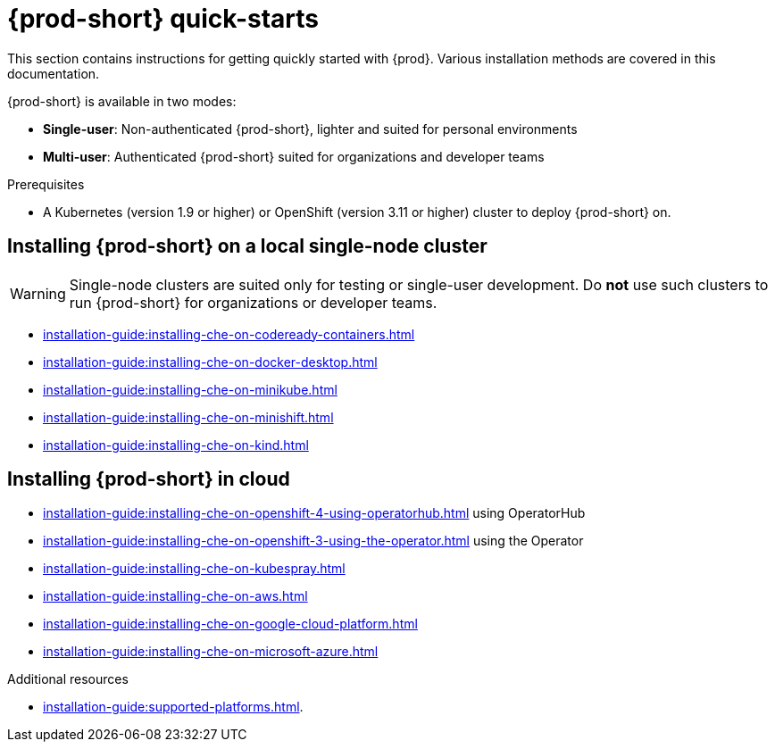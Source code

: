 

:parent-context-of-che-quick-starts: {context}

[id="{prod-id-short}-quick-starts_{context}"]
= {prod-short} quick-starts

:context: {prod-id-short}-quick-starts

This section contains instructions for getting quickly started with {prod}. Various installation methods are covered in this documentation.

{prod-short} is available in two modes:

* *Single-user*: Non-authenticated {prod-short}, lighter and suited for personal environments
* *Multi-user*: Authenticated {prod-short} suited for organizations and developer teams


.Prerequisites

* A Kubernetes (version 1.9 or higher) or OpenShift (version 3.11 or higher) cluster to deploy {prod-short} on.


== Installing {prod-short} on a local single-node cluster

WARNING: Single-node clusters are suited only for testing or single-user development. Do *not* use such clusters to run {prod-short} for organizations or developer teams.

* xref:installation-guide:installing-che-on-codeready-containers.adoc[]
* xref:installation-guide:installing-che-on-docker-desktop.adoc[]
* xref:installation-guide:installing-che-on-minikube.adoc[]
* xref:installation-guide:installing-che-on-minishift.adoc[]
* xref:installation-guide:installing-che-on-kind.adoc[]


== Installing {prod-short} in cloud

* xref:installation-guide:installing-che-on-openshift-4-using-operatorhub.adoc[] using OperatorHub
* xref:installation-guide:installing-che-on-openshift-3-using-the-operator.adoc[] using the Operator
* xref:installation-guide:installing-che-on-kubespray.adoc[]
* xref:installation-guide:installing-che-on-aws.adoc[]
* xref:installation-guide:installing-che-on-google-cloud-platform.adoc[]
* xref:installation-guide:installing-che-on-microsoft-azure.adoc[]

.Additional resources

* xref:installation-guide:supported-platforms.adoc[].

:context: {parent-context-of-che-quick-starts}
